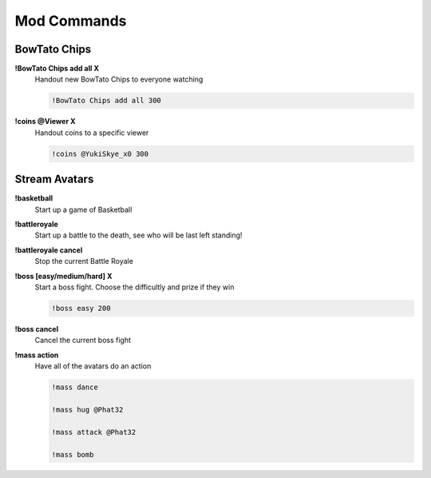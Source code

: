 Mod Commands
============

BowTato Chips
--------

**!BowTato Chips add all X**
  Handout new BowTato Chips to everyone watching

  .. code-block:: none

    !BowTato Chips add all 300

**!coins @Viewer X**
  Handout coins to a specific viewer

  .. code-block:: none

    !coins @YukiSkye_x0 300


Stream Avatars
--------------

**!basketball**
  Start up a game of Basketball

**!battleroyale**
  Start up a battle to the death, see who will be last left standing!

**!battleroyale cancel**
  Stop the current Battle Royale

**!boss [easy/medium/hard] X**
  Start a boss fight. Choose the difficultly and prize if they win
  
  .. code-block:: none

    !boss easy 200

**!boss cancel**
  Cancel the current boss fight

**!mass action**
  Have all of the avatars do an action
  
  .. code-block:: none

    !mass dance

    !mass hug @Phat32

    !mass attack @Phat32

    !mass bomb
